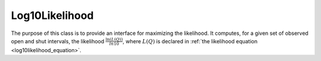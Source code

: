 .. _cpp_log10_section:

Log10Likelihood
---------------

.. General Description Start

The purpose of this class is to provide an interface for maximizing the likelihood. It computes,
for a given set of observed open and shut intervals, the likelihood :math:`\frac{\ln(L(Q))}{ln 10}`,
where :math:`L(Q)` is declared in :ref:`the likelihood equation <log10likelihood_equation>`. 

.. General Description End

.. doxygenclass:: DCProgs::Log10Likelihood
  :members:

